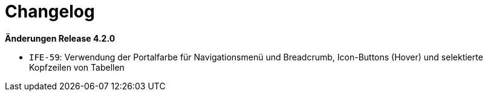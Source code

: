 = Changelog

// *Änderungen Release 5.0.0*

// tag::release-5.0.0[]
// end::release-5.0.0[]

// *Änderungen Release 4.3.0*

// tag::release-4.3.0[]
// end::release-4.3.0[]

*Änderungen Release 4.2.0*

// tag::release-4.2.0[]
- `IFE-59`: Verwendung der Portalfarbe für Navigationsmenü und Breadcrumb, Icon-Buttons (Hover) und selektierte Kopfzeilen von Tabellen
// end::release-4.2.0[]

// *Änderungen Release 4.1.0*

// tag::release-4.1.0[]
// end::release-4.1.0[]

// *Änderungen Release 4.0.0*

// tag::release-4.0.0[]
// end::release-4.0.0[]

// *Änderungen Release 3.0.0*

// tag::release-3.0.0[]
// end::release-3.0.0[]

// *Änderungen Release 2.3.0*

// tag::release-2.3.0[]
// end::release-2.3.0[]

// *Änderungen Release 2.2.3*

// tag::release-2.2.3[]
// end::release-2.2.3[]

// *Änderungen Release 2.2.2*

// tag::release-2.2.2[]
// end::release-2.2.2[]

// *Änderungen Release 2.2.1*

// tag::release-2.2.1[]
// end::release-2.2.1[]

// *Änderungen Release 2.2.0*

// tag::release-2.2.0[]
// end::release-2.2.0[]

// *Änderungen Release 2.1.0*

// tag::release-2.1.0[]
// end::release-2.1.0[]

// *Änderungen Release 2.0.4*

// tag::release-2.0.4[]
// end::release-2.0.4[]
